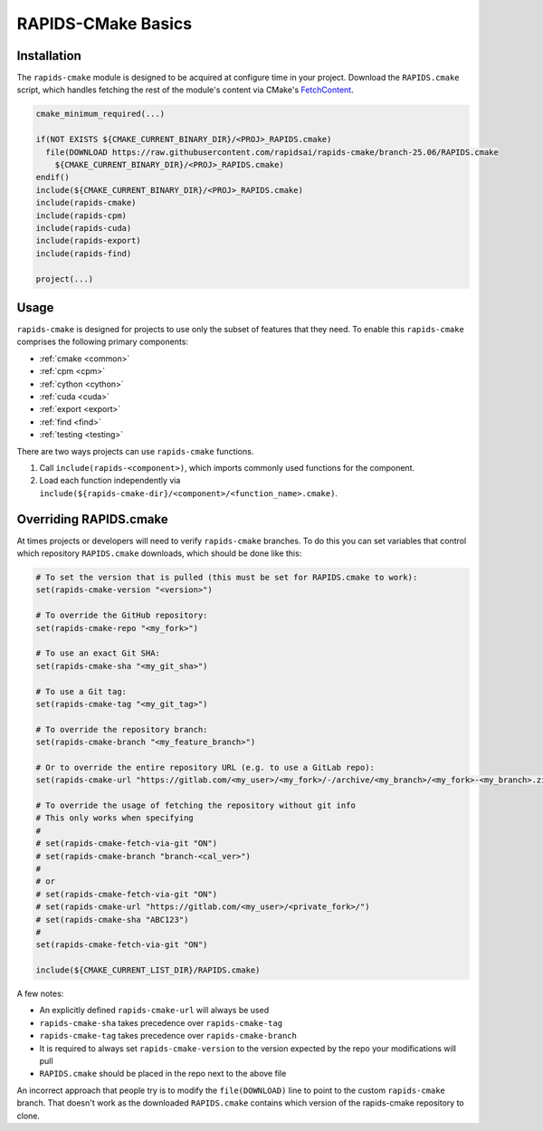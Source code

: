 RAPIDS-CMake Basics
###################


Installation
************

The ``rapids-cmake`` module is designed to be acquired at configure time in your project.
Download the ``RAPIDS.cmake`` script, which handles fetching the rest of the module's content
via CMake's `FetchContent <https://cmake.org/cmake/help/latest/module/FetchContent.html>`_.

.. code-block:: cmake

  cmake_minimum_required(...)

  if(NOT EXISTS ${CMAKE_CURRENT_BINARY_DIR}/<PROJ>_RAPIDS.cmake)
    file(DOWNLOAD https://raw.githubusercontent.com/rapidsai/rapids-cmake/branch-25.06/RAPIDS.cmake
      ${CMAKE_CURRENT_BINARY_DIR}/<PROJ>_RAPIDS.cmake)
  endif()
  include(${CMAKE_CURRENT_BINARY_DIR}/<PROJ>_RAPIDS.cmake)
  include(rapids-cmake)
  include(rapids-cpm)
  include(rapids-cuda)
  include(rapids-export)
  include(rapids-find)

  project(...)

Usage
*****

``rapids-cmake`` is designed for projects to use only the subset of features that they need. To enable
this ``rapids-cmake`` comprises the following primary components:

- :ref:`cmake <common>`
- :ref:`cpm <cpm>`
- :ref:`cython <cython>`
- :ref:`cuda <cuda>`
- :ref:`export <export>`
- :ref:`find <find>`
- :ref:`testing <testing>`

There are two ways projects can use ``rapids-cmake`` functions.

1. Call ``include(rapids-<component>)``, which imports commonly used functions for the component.
2. Load each function independently via ``include(${rapids-cmake-dir}/<component>/<function_name>.cmake)``.

Overriding RAPIDS.cmake
***********************

At times projects or developers will need to verify ``rapids-cmake`` branches. To do this you can set variables that control which repository ``RAPIDS.cmake`` downloads, which should be done like this:

.. code-block:: cmake

  # To set the version that is pulled (this must be set for RAPIDS.cmake to work):
  set(rapids-cmake-version "<version>")

  # To override the GitHub repository:
  set(rapids-cmake-repo "<my_fork>")

  # To use an exact Git SHA:
  set(rapids-cmake-sha "<my_git_sha>")

  # To use a Git tag:
  set(rapids-cmake-tag "<my_git_tag>")

  # To override the repository branch:
  set(rapids-cmake-branch "<my_feature_branch>")

  # Or to override the entire repository URL (e.g. to use a GitLab repo):
  set(rapids-cmake-url "https://gitlab.com/<my_user>/<my_fork>/-/archive/<my_branch>/<my_fork>-<my_branch>.zip")

  # To override the usage of fetching the repository without git info
  # This only works when specifying
  #
  # set(rapids-cmake-fetch-via-git "ON")
  # set(rapids-cmake-branch "branch-<cal_ver>")
  #
  # or
  # set(rapids-cmake-fetch-via-git "ON")
  # set(rapids-cmake-url "https://gitlab.com/<my_user>/<private_fork>/")
  # set(rapids-cmake-sha "ABC123")
  #
  set(rapids-cmake-fetch-via-git "ON")

  include(${CMAKE_CURRENT_LIST_DIR}/RAPIDS.cmake)

A few notes:

- An explicitly defined ``rapids-cmake-url`` will always be used
- ``rapids-cmake-sha`` takes precedence over ``rapids-cmake-tag``
- ``rapids-cmake-tag`` takes precedence over ``rapids-cmake-branch``
- It is required to always set ``rapids-cmake-version`` to the version expected by the repo your modifications will pull
- ``RAPIDS.cmake`` should be placed in the repo next to the above file

An incorrect approach that people try is to modify the ``file(DOWNLOAD)`` line to point to the
custom ``rapids-cmake`` branch. That doesn't work as the downloaded ``RAPIDS.cmake`` contains
which version of the rapids-cmake repository to clone.
